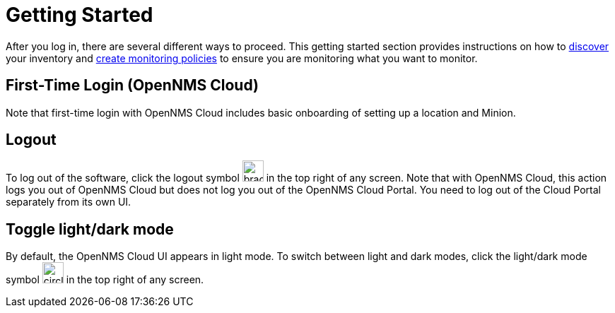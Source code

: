 
= Getting Started
:description: Get started with OpenNMS Lōkahi, an open source network monitoring project designed for cloud-native deployments: first-time login.

After you log in, there are several different ways to proceed.
This getting started section provides instructions on how to xref:get-started/discovery/introduction.adoc[discover] your inventory and xref:get-started/policies/create.adoc[create monitoring policies] to ensure you are monitoring what you want to monitor.

== First-Time Login (OpenNMS Cloud)

Note that first-time login with OpenNMS Cloud includes basic onboarding of setting up a location and Minion.

== Logout
To log out of the software, click the logout symbol image:get-started/logout.png[bracket with right arrow, 30] in the top right of any screen.
Note that with OpenNMS Cloud, this action logs you out of OpenNMS Cloud but does not log you out of the OpenNMS Cloud Portal.
You need to log out of the Cloud Portal separately from its own UI.

== Toggle light/dark mode
By default, the OpenNMS Cloud UI appears in light mode.
To switch between light and dark modes, click the light/dark mode symbol image:get-started/dark-mode.png[circle that is half black, half white, 30] in the top right of any screen.
